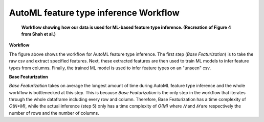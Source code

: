 AutoML feature type inference Workflow
======================================
.. figure:: images/full_workflow.png
   :scale: 100 %

   **Workflow showing how our data is used for ML-based feature type inference. (Recreation of Figure 4 from Shah et al.)**

**Workflow**

The figure above shows the workflow for AutoML feature type inference. The 
first step (*Base Featurization*) is to take the raw csv and extract specified features. Next,
these extracted features are then used to train ML models to infer feature types from columns.
Finally, the trained ML model is used to infer feature types on an "unseen" csv.

**Base Featurization**

*Base Featurization* takes on average the longest amount of time during 
AutoML feature type inference and the whole workflow is bottlenecked at this step. 
This is because *Base Featurization* is the only step in the workflow that iterates through 
the whole dataframe including every row and column. Therefore, Base Featurization has a 
time complexity of *O(N*M)*, while the actual inference (step 5) only has a 
time complexity of *O(M)* where *𝑁* and *𝑀* are respectively the number of rows and the
number of columns.   

